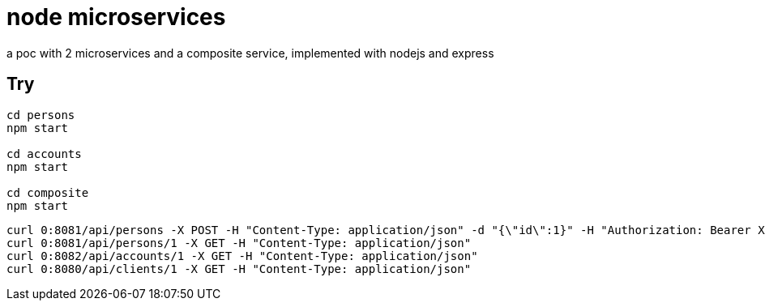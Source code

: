 = node microservices

a poc with 2 microservices and a composite service, implemented with nodejs and express

== Try

----
cd persons
npm start

cd accounts
npm start

cd composite
npm start
----

----
curl 0:8081/api/persons -X POST -H "Content-Type: application/json" -d "{\"id\":1}" -H "Authorization: Bearer XXX"
curl 0:8081/api/persons/1 -X GET -H "Content-Type: application/json"
curl 0:8082/api/accounts/1 -X GET -H "Content-Type: application/json"
curl 0:8080/api/clients/1 -X GET -H "Content-Type: application/json"
----